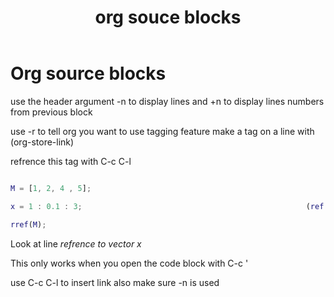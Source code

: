 :PROPERTIES:
:ID:       ee9baa74-4199-4bcd-a65b-5ed9e9ae167a
:END:
#+title: org souce blocks
* Org source blocks
use the header argument -n to display lines and +n to display lines
numbers from previous block

use -r to tell org you want to use tagging feature make a tag on a
line with (org-store-link)

refrence this tag with C-c C-l

#+begin_src matlab
  
  M = [1, 2, 4 , 5];
  
  x = 1 : 0.1 : 3;                                                  (ref:vectorx)
  
  rref(M);
  
#+end_src

Look at line [[(vectorx)][refrence to vector x]]

This only works when you open the code block with C-c '

use C-c C-l to insert link also make sure -n is used
